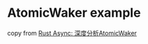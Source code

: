 * AtomicWaker example
:PROPERTIES:
:CUSTOM_ID: atomicwaker-example
:END:
copy from [[https://zhuanlan.zhihu.com/p/129273132][Rust Async:
深度分析AtomicWaker]]
